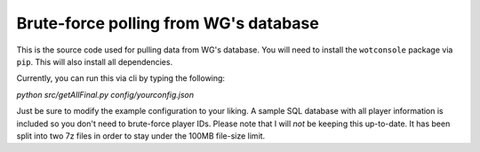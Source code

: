 ======================================
Brute-force polling from WG's database
======================================

This is the source code used for pulling data from WG's database. You will need
to install the ``wotconsole`` package via ``pip``. This will also install all
dependencies.

Currently, you can run this via cli by typing the following:

`python src/getAllFinal.py config/yourconfig.json`

Just be sure to modify the example configuration to your liking. A sample SQL
database with all player information is included so you don't need to
brute-force player IDs. Please note that I will *not* be keeping this
up-to-date. It has been split into two 7z files in order to stay under the
100MB file-size limit.
